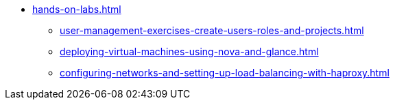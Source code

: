 * xref:hands-on-labs.adoc[]
** xref:user-management-exercises-create-users-roles-and-projects.adoc[]
** xref:deploying-virtual-machines-using-nova-and-glance.adoc[]
** xref:configuring-networks-and-setting-up-load-balancing-with-haproxy.adoc[]
